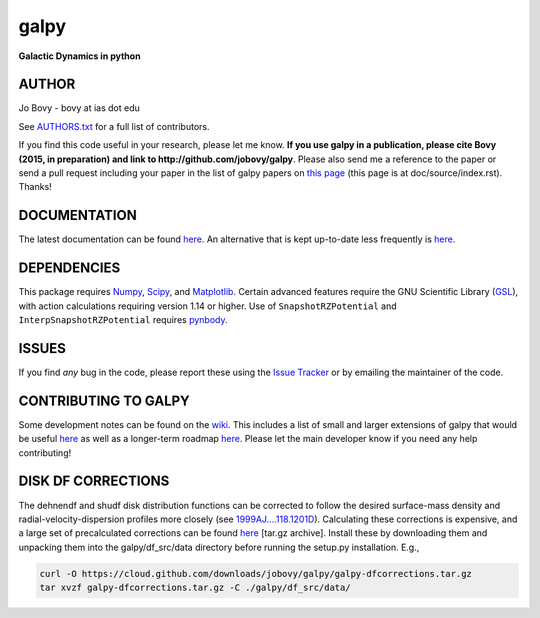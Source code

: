 galpy
======

**Galactic Dynamics in python**

.. image:: https://travis-ci.org/jobovy/galpy.svg?branch=master
   :target: http://travis-ci.org/jobovy/galpy

.. image:: https://img.shields.io/coveralls/jobovy/galpy.svg
  :target: https://coveralls.io/r/jobovy/galpy?branch=master

.. image:: http://img.shields.io/badge/C%20coverage-99%-brightgreen.svg
   :target: http://sns.ias.edu/~bovy/galpy_lcov/

.. image:: https://readthedocs.org/projects/galpy/badge/?version=latest
  :target: http://galpy.readthedocs.org/en/latest/

.. image:: http://img.shields.io/pypi/v/galpy.svg
   :target: https://pypi.python.org/pypi/galpy/ 

.. image:: http://img.shields.io/badge/license-New%20BSD-brightgreen.svg
   :target: https://github.com/jobovy/galpy/blob/master/LICENSE

AUTHOR
-------

Jo Bovy - bovy at ias dot edu

See `AUTHORS.txt
<https://github.com/jobovy/galpy/blob/master/AUTHORS.txt>`__ for a
full list of contributors.

If you find this code useful in your research, please let me know. **If
you use galpy in a publication, please cite Bovy (2015, in
preparation) and link to http://github.com/jobovy/galpy**. Please also
send me a reference to the paper or send a pull request including your
paper in the list of galpy papers on `this page
<http://galpy.readthedocs.org/en/latest/>`__ (this page is at
doc/source/index.rst). Thanks!


DOCUMENTATION
--------------

The latest documentation can be found `here <http://galpy.readthedocs.org/en/latest/>`__. An alternative that is kept up-to-date less frequently is `here <http://jobovy.github.com/galpy>`__.

DEPENDENCIES
-------------

This package requires `Numpy <http://numpy.scipy.org/>`__, `Scipy
<http://www.scipy.org/>`__, and `Matplotlib
<http://matplotlib.sourceforge.net/>`__. Certain advanced features
require the GNU Scientific Library (`GSL
<http://www.gnu.org/software/gsl/>`__), with action calculations
requiring version 1.14 or higher. Use of ``SnapshotRZPotential`` and
``InterpSnapshotRZPotential`` requires `pynbody
<https://github.com/pynbody/pynbody>`__.

ISSUES
-------

If you find *any* bug in the code, please report these using the `Issue Tracker <http://github.com/jobovy/galpy/issues>`__ or by emailing the maintainer of the code.

CONTRIBUTING TO GALPY
----------------------

Some development notes can be found on the `wiki
<http://github.com/jobovy/galpy/wiki/>`__. This includes a list of
small and larger extensions of galpy that would be useful `here
<http://github.com/jobovy/galpy/wiki/Possible-galpy-extensions>`__ as
well as a longer-term roadmap `here
<http://github.com/jobovy/galpy/wiki/Roadmap>`__. Please let the main
developer know if you need any help contributing!

DISK DF CORRECTIONS
--------------------

The dehnendf and shudf disk distribution functions can be corrected to
follow the desired surface-mass density and radial-velocity-dispersion
profiles more closely (see `1999AJ....118.1201D
<http://adsabs.harvard.edu/abs/1999AJ....118.1201D>`__). Calculating
these corrections is expensive, and a large set of precalculated
corrections can be found `here
<http://github.com/downloads/jobovy/galpy/galpy-dfcorrections.tar.gz>`__
\[tar.gz archive\]. Install these by downloading them and unpacking them into the galpy/df_src/data directory before running the setup.py installation. E.g.,

.. code-block:: none

   curl -O https://cloud.github.com/downloads/jobovy/galpy/galpy-dfcorrections.tar.gz
   tar xvzf galpy-dfcorrections.tar.gz -C ./galpy/df_src/data/
